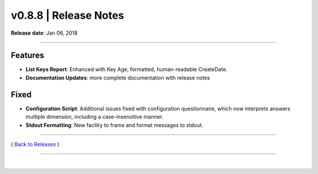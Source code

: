 ===============================
 v0.8.8 \| Release Notes
===============================


**Release date**: Jan 06, 2018

--------------

Features
---------------

- **List Keys Report**:  Enhanced with Key Age, formatted, human-readable CreateDate.
- **Documentation Updates**: more complete documentation with release notes

Fixed
-------------

- **Configuration Script**:  Additional issues fixed with configuration questionnaire, which now interprets answers multiple dimension, including a case-insensitive manner.
- **Stdout Formatting**:  New facility to frame and format messages to stdout.

--------------

( `Back to Releases <./toctree_releases.html>`__ )

--------------

|
